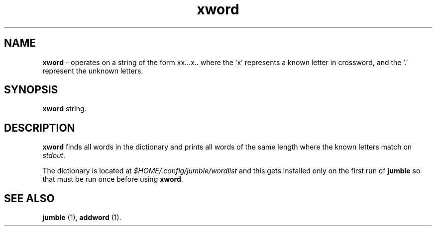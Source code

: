 .TH "xword" 1 "2015-10-10" "User Manual"


.SH NAME

.P
\fBxword\fR \- operates on a string of the form xx...x.. where the 'x'
represents a known letter in crossword, and the '.' represent the
unknown letters.

.SH SYNOPSIS

.P
\fBxword\fR string.

.SH DESCRIPTION

.P
\fBxword\fR finds all words in the dictionary and prints all words of the
same length where the known letters match on \fIstdout\fR.

.P
The dictionary is located at \fI$HOME/.config/jumble/wordlist\fR and this
gets installed only on the first run of \fBjumble\fR so that must be run
once before using \fBxword\fR.

.SH SEE ALSO

.P
\fBjumble\fR (1), \fBaddword\fR (1).

.\" man code generated by txt2tags 2.6 (http://txt2tags.org)
.\" cmdline: txt2tags -t man xword.t2t
